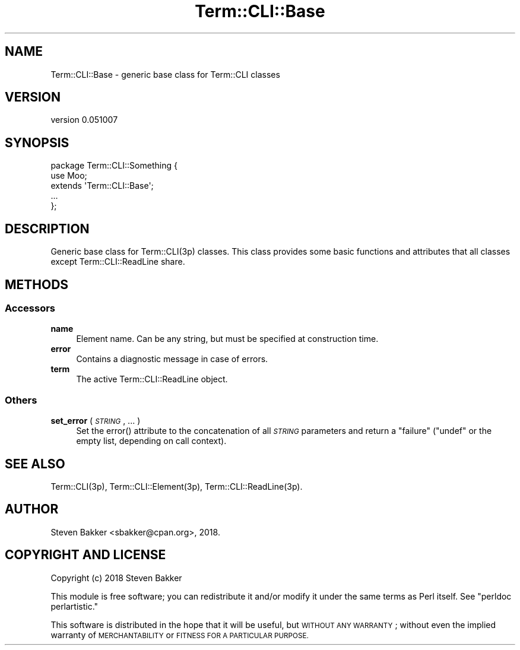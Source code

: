 .\" Automatically generated by Pod::Man 4.14 (Pod::Simple 3.40)
.\"
.\" Standard preamble:
.\" ========================================================================
.de Sp \" Vertical space (when we can't use .PP)
.if t .sp .5v
.if n .sp
..
.de Vb \" Begin verbatim text
.ft CW
.nf
.ne \\$1
..
.de Ve \" End verbatim text
.ft R
.fi
..
.\" Set up some character translations and predefined strings.  \*(-- will
.\" give an unbreakable dash, \*(PI will give pi, \*(L" will give a left
.\" double quote, and \*(R" will give a right double quote.  \*(C+ will
.\" give a nicer C++.  Capital omega is used to do unbreakable dashes and
.\" therefore won't be available.  \*(C` and \*(C' expand to `' in nroff,
.\" nothing in troff, for use with C<>.
.tr \(*W-
.ds C+ C\v'-.1v'\h'-1p'\s-2+\h'-1p'+\s0\v'.1v'\h'-1p'
.ie n \{\
.    ds -- \(*W-
.    ds PI pi
.    if (\n(.H=4u)&(1m=24u) .ds -- \(*W\h'-12u'\(*W\h'-12u'-\" diablo 10 pitch
.    if (\n(.H=4u)&(1m=20u) .ds -- \(*W\h'-12u'\(*W\h'-8u'-\"  diablo 12 pitch
.    ds L" ""
.    ds R" ""
.    ds C` ""
.    ds C' ""
'br\}
.el\{\
.    ds -- \|\(em\|
.    ds PI \(*p
.    ds L" ``
.    ds R" ''
.    ds C`
.    ds C'
'br\}
.\"
.\" Escape single quotes in literal strings from groff's Unicode transform.
.ie \n(.g .ds Aq \(aq
.el       .ds Aq '
.\"
.\" If the F register is >0, we'll generate index entries on stderr for
.\" titles (.TH), headers (.SH), subsections (.SS), items (.Ip), and index
.\" entries marked with X<> in POD.  Of course, you'll have to process the
.\" output yourself in some meaningful fashion.
.\"
.\" Avoid warning from groff about undefined register 'F'.
.de IX
..
.nr rF 0
.if \n(.g .if rF .nr rF 1
.if (\n(rF:(\n(.g==0)) \{\
.    if \nF \{\
.        de IX
.        tm Index:\\$1\t\\n%\t"\\$2"
..
.        if !\nF==2 \{\
.            nr % 0
.            nr F 2
.        \}
.    \}
.\}
.rr rF
.\" ========================================================================
.\"
.IX Title "Term::CLI::Base 3"
.TH Term::CLI::Base 3 "2019-11-18" "perl v5.32.0" "User Contributed Perl Documentation"
.\" For nroff, turn off justification.  Always turn off hyphenation; it makes
.\" way too many mistakes in technical documents.
.if n .ad l
.nh
.SH "NAME"
Term::CLI::Base \- generic base class for Term::CLI classes
.SH "VERSION"
.IX Header "VERSION"
version 0.051007
.SH "SYNOPSIS"
.IX Header "SYNOPSIS"
.Vb 1
\& package Term::CLI::Something {
\&
\&    use Moo;
\&
\&    extends \*(AqTerm::CLI::Base\*(Aq;
\&
\&    ...
\& };
.Ve
.SH "DESCRIPTION"
.IX Header "DESCRIPTION"
Generic base class for Term::CLI(3p) classes. This class provides some
basic functions and attributes that all classes except Term::CLI::ReadLine
share.
.SH "METHODS"
.IX Header "METHODS"
.SS "Accessors"
.IX Subsection "Accessors"
.IP "\fBname\fR" 4
.IX Item "name"
Element name. Can be any string, but must be specified at construction
time.
.IP "\fBerror\fR" 4
.IX Item "error"
Contains a diagnostic message in case of errors.
.IP "\fBterm\fR" 4
.IX Item "term"
The active Term::CLI::ReadLine object.
.SS "Others"
.IX Subsection "Others"
.IP "\fBset_error\fR ( \fI\s-1STRING\s0\fR, ... )" 4
.IX Item "set_error ( STRING, ... )"
Set the error() attribute to the concatenation of all \fI\s-1STRING\s0\fR parameters
and return a \*(L"failure\*(R" (\f(CW\*(C`undef\*(C'\fR or the empty list, depending on call context).
.SH "SEE ALSO"
.IX Header "SEE ALSO"
Term::CLI(3p),
Term::CLI::Element(3p),
Term::CLI::ReadLine(3p).
.SH "AUTHOR"
.IX Header "AUTHOR"
Steven Bakker <sbakker@cpan.org>, 2018.
.SH "COPYRIGHT AND LICENSE"
.IX Header "COPYRIGHT AND LICENSE"
Copyright (c) 2018 Steven Bakker
.PP
This module is free software; you can redistribute it and/or modify
it under the same terms as Perl itself. See \*(L"perldoc perlartistic.\*(R"
.PP
This software is distributed in the hope that it will be useful,
but \s-1WITHOUT ANY WARRANTY\s0; without even the implied warranty of
\&\s-1MERCHANTABILITY\s0 or \s-1FITNESS FOR A PARTICULAR PURPOSE.\s0
